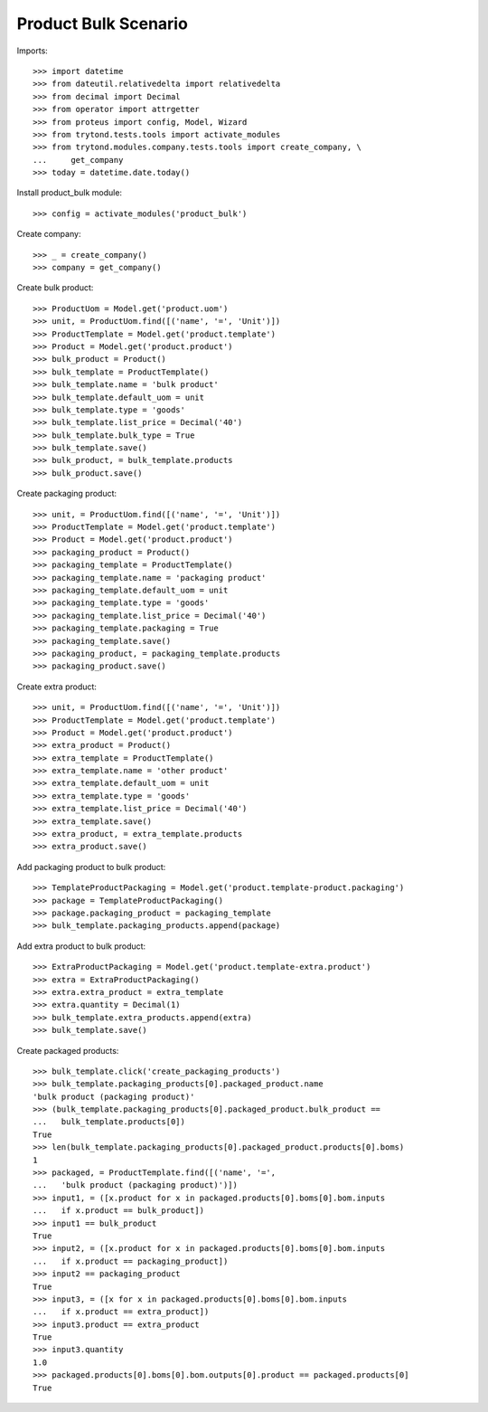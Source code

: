 ========================
Product Bulk Scenario
========================

Imports::

    >>> import datetime
    >>> from dateutil.relativedelta import relativedelta
    >>> from decimal import Decimal
    >>> from operator import attrgetter
    >>> from proteus import config, Model, Wizard
    >>> from trytond.tests.tools import activate_modules
    >>> from trytond.modules.company.tests.tools import create_company, \
    ...     get_company
    >>> today = datetime.date.today()

Install product_bulk module::

    >>> config = activate_modules('product_bulk')

Create company::

    >>> _ = create_company()
    >>> company = get_company()

Create bulk product::

    >>> ProductUom = Model.get('product.uom')
    >>> unit, = ProductUom.find([('name', '=', 'Unit')])
    >>> ProductTemplate = Model.get('product.template')
    >>> Product = Model.get('product.product')
    >>> bulk_product = Product()
    >>> bulk_template = ProductTemplate()
    >>> bulk_template.name = 'bulk product'
    >>> bulk_template.default_uom = unit
    >>> bulk_template.type = 'goods'
    >>> bulk_template.list_price = Decimal('40')
    >>> bulk_template.bulk_type = True
    >>> bulk_template.save()
    >>> bulk_product, = bulk_template.products
    >>> bulk_product.save()

Create packaging product::

    >>> unit, = ProductUom.find([('name', '=', 'Unit')])
    >>> ProductTemplate = Model.get('product.template')
    >>> Product = Model.get('product.product')
    >>> packaging_product = Product()
    >>> packaging_template = ProductTemplate()
    >>> packaging_template.name = 'packaging product'
    >>> packaging_template.default_uom = unit
    >>> packaging_template.type = 'goods'
    >>> packaging_template.list_price = Decimal('40')
    >>> packaging_template.packaging = True
    >>> packaging_template.save()
    >>> packaging_product, = packaging_template.products
    >>> packaging_product.save()

Create extra product::

    >>> unit, = ProductUom.find([('name', '=', 'Unit')])
    >>> ProductTemplate = Model.get('product.template')
    >>> Product = Model.get('product.product')
    >>> extra_product = Product()
    >>> extra_template = ProductTemplate()
    >>> extra_template.name = 'other product'
    >>> extra_template.default_uom = unit
    >>> extra_template.type = 'goods'
    >>> extra_template.list_price = Decimal('40')
    >>> extra_template.save()
    >>> extra_product, = extra_template.products
    >>> extra_product.save()

Add packaging product to bulk product::

    >>> TemplateProductPackaging = Model.get('product.template-product.packaging')
    >>> package = TemplateProductPackaging()
    >>> package.packaging_product = packaging_template
    >>> bulk_template.packaging_products.append(package)

Add extra product to bulk product::

    >>> ExtraProductPackaging = Model.get('product.template-extra.product')
    >>> extra = ExtraProductPackaging()
    >>> extra.extra_product = extra_template
    >>> extra.quantity = Decimal(1)
    >>> bulk_template.extra_products.append(extra)
    >>> bulk_template.save()

Create packaged products::

    >>> bulk_template.click('create_packaging_products')
    >>> bulk_template.packaging_products[0].packaged_product.name
    'bulk product (packaging product)'
    >>> (bulk_template.packaging_products[0].packaged_product.bulk_product ==
    ...   bulk_template.products[0])
    True
    >>> len(bulk_template.packaging_products[0].packaged_product.products[0].boms)
    1
    >>> packaged, = ProductTemplate.find([('name', '=',
    ...   'bulk product (packaging product)')])
    >>> input1, = ([x.product for x in packaged.products[0].boms[0].bom.inputs
    ...   if x.product == bulk_product])
    >>> input1 == bulk_product
    True
    >>> input2, = ([x.product for x in packaged.products[0].boms[0].bom.inputs
    ...   if x.product == packaging_product])
    >>> input2 == packaging_product
    True
    >>> input3, = ([x for x in packaged.products[0].boms[0].bom.inputs
    ...   if x.product == extra_product])
    >>> input3.product == extra_product
    True
    >>> input3.quantity
    1.0
    >>> packaged.products[0].boms[0].bom.outputs[0].product == packaged.products[0]
    True
